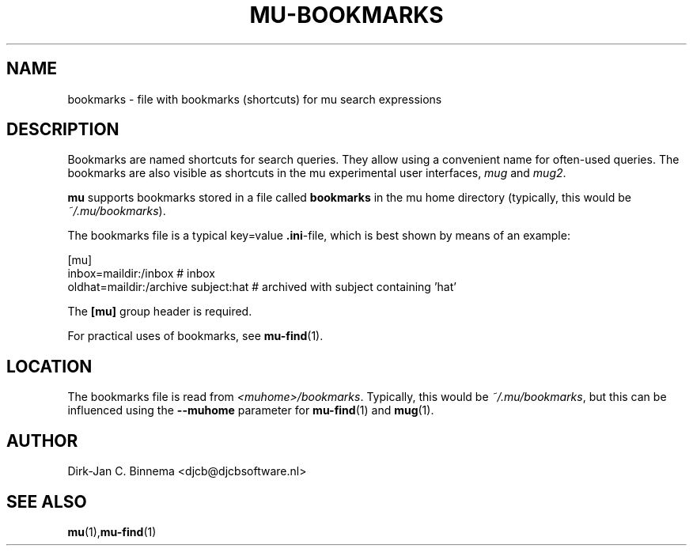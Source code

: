 .TH MU-BOOKMARKS 5 "May 2011" "User Manuals"

.SH NAME 

bookmarks \- file with bookmarks (shortcuts) for mu search expressions

.SH DESCRIPTION

Bookmarks are named shortcuts for search queries. They allow using a
convenient name for often-used queries. The bookmarks are also visible as
shortcuts in the mu experimental user interfaces, \fImug\fR and \fImug2\fR.

\fBmu\fR supports bookmarks stored in a file called \fBbookmarks\fR in the mu
home directory (typically, this would be \fI~/.mu/bookmarks\fR).

The bookmarks file is a typical key=value \fB.ini\fR-file, which is best shown
by means of an example:

.nf
    [mu]
    inbox=maildir:/inbox                  # inbox
    oldhat=maildir:/archive subject:hat   # archived with subject containing 'hat'
.fi

The \fB[mu]\fR group header is required.

For practical uses of bookmarks, see \fBmu-find\fR(1).

.SH LOCATION

The bookmarks file is read from \fI<muhome>/bookmarks\fR. Typically, this
would be \fI~/.mu/bookmarks\fR, but this can be influenced using the
\fB\-\-muhome\fR parameter for \fBmu-find\fR(1) and \fBmug\fR(1).

.SH AUTHOR

Dirk-Jan C. Binnema <djcb@djcbsoftware.nl>

.SH "SEE ALSO"

.BR mu (1), mu-find (1)
